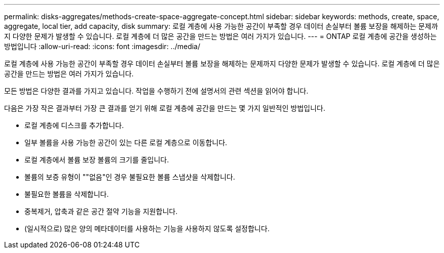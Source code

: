 ---
permalink: disks-aggregates/methods-create-space-aggregate-concept.html 
sidebar: sidebar 
keywords: methods, create, space, aggregate, local tier, add capacity, disk 
summary: 로컬 계층에 사용 가능한 공간이 부족할 경우 데이터 손실부터 볼륨 보장을 해제하는 문제까지 다양한 문제가 발생할 수 있습니다. 로컬 계층에 더 많은 공간을 만드는 방법은 여러 가지가 있습니다. 
---
= ONTAP 로컬 계층에 공간을 생성하는 방법입니다
:allow-uri-read: 
:icons: font
:imagesdir: ../media/


[role="lead"]
로컬 계층에 사용 가능한 공간이 부족할 경우 데이터 손실부터 볼륨 보장을 해제하는 문제까지 다양한 문제가 발생할 수 있습니다. 로컬 계층에 더 많은 공간을 만드는 방법은 여러 가지가 있습니다.

모든 방법은 다양한 결과를 가지고 있습니다. 작업을 수행하기 전에 설명서의 관련 섹션을 읽어야 합니다.

다음은 가장 작은 결과부터 가장 큰 결과를 얻기 위해 로컬 계층에 공간을 만드는 몇 가지 일반적인 방법입니다.

* 로컬 계층에 디스크를 추가합니다.
* 일부 볼륨을 사용 가능한 공간이 있는 다른 로컬 계층으로 이동합니다.
* 로컬 계층에서 볼륨 보장 볼륨의 크기를 줄입니다.
* 볼륨의 보증 유형이 ""없음"인 경우 불필요한 볼륨 스냅샷을 삭제합니다.
* 불필요한 볼륨을 삭제합니다.
* 중복제거, 압축과 같은 공간 절약 기능을 지원합니다.
* (일시적으로) 많은 양의 메타데이터를 사용하는 기능을 사용하지 않도록 설정합니다.

